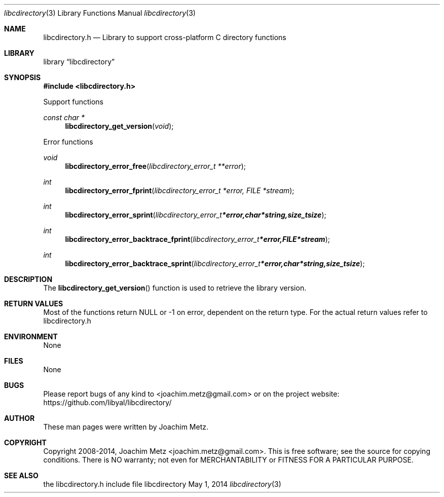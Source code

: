 .Dd May 1, 2014
.Dt libcdirectory 3
.Os libcdirectory
.Sh NAME
.Nm libcdirectory.h
.Nd Library to support cross-platform C directory functions
.Sh LIBRARY
.Lb libcdirectory
.Sh SYNOPSIS
.In libcdirectory.h
.Pp
Support functions
.Ft const char *
.Fn libcdirectory_get_version "void"
.Pp
Error functions
.Ft void
.Fn libcdirectory_error_free "libcdirectory_error_t **error"
.Ft int
.Fn libcdirectory_error_fprint "libcdirectory_error_t *error, FILE *stream"
.Ft int
.Fn libcdirectory_error_sprint "libcdirectory_error_t *error, char *string, size_t size"
.Ft int
.Fn libcdirectory_error_backtrace_fprint "libcdirectory_error_t *error, FILE *stream"
.Ft int
.Fn libcdirectory_error_backtrace_sprint "libcdirectory_error_t *error, char *string, size_t size"
.Sh DESCRIPTION
The
.Fn libcdirectory_get_version
function is used to retrieve the library version.
.Sh RETURN VALUES
Most of the functions return NULL or -1 on error, dependent on the return type. For the actual return values refer to libcdirectory.h
.Sh ENVIRONMENT
None
.Sh FILES
None
.Sh BUGS
Please report bugs of any kind to <joachim.metz@gmail.com> or on the project website:
https://github.com/libyal/libcdirectory/
.Sh AUTHOR
These man pages were written by Joachim Metz.
.Sh COPYRIGHT
Copyright 2008-2014, Joachim Metz <joachim.metz@gmail.com>.
This is free software; see the source for copying conditions. There is NO warranty; not even for MERCHANTABILITY or FITNESS FOR A PARTICULAR PURPOSE.
.Sh SEE ALSO
the libcdirectory.h include file
